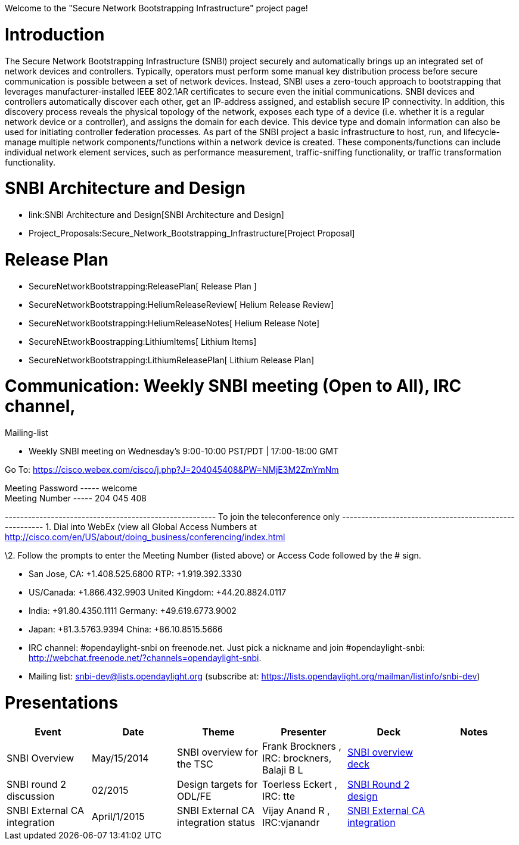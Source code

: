 Welcome to the "Secure Network Bootstrapping Infrastructure" project
page!

[[introduction]]
= Introduction

The Secure Network Bootstrapping Infrastructure (SNBI) project securely
and automatically brings up an integrated set of network devices and
controllers. Typically, operators must perform some manual key
distribution process before secure communication is possible between a
set of network devices. Instead, SNBI uses a zero-touch approach to
bootstrapping that leverages manufacturer-installed IEEE 802.1AR
certificates to secure even the initial communications. SNBI devices and
controllers automatically discover each other, get an IP-address
assigned, and establish secure IP connectivity. In addition, this
discovery process reveals the physical topology of the network, exposes
each type of a device (i.e. whether it is a regular network device or a
controller), and assigns the domain for each device. This device type
and domain information can also be used for initiating controller
federation processes. As part of the SNBI project a basic infrastructure
to host, run, and lifecycle-manage multiple network components/functions
within a network device is created. These components/functions can
include individual network element services, such as performance
measurement, traffic-sniffing functionality, or traffic transformation
functionality.

[[snbi-architecture-and-design]]
= SNBI Architecture and Design

* link:SNBI Architecture and Design[SNBI Architecture and Design]
* Project_Proposals:Secure_Network_Bootstrapping_Infrastructure[Project
Proposal]

[[release-plan]]
= Release Plan

* SecureNetworkBootstrapping:ReleasePlan[ Release Plan ]
* SecureNetworkBootstrapping:HeliumReleaseReview[ Helium Release Review]
* SecureNetworkBootstrapping:HeliumReleaseNotes[ Helium Release Note]
* SecureNEtworkBoostrapping:LithiumItems[ Lithium Items]
* SecureNetworkBootstrapping:LithiumReleasePlan[ Lithium Release Plan]

[[communication-weekly-snbi-meeting-open-to-all-irc-channel-mailing-list]]
= Communication: Weekly SNBI meeting (Open to All), IRC channel,
Mailing-list

* Weekly SNBI meeting on Wednesday's 9:00-10:00 PST/PDT | 17:00-18:00
GMT

Go To: https://cisco.webex.com/cisco/j.php?J=204045408&PW=NMjE3M2ZmYmNm

Meeting Password ----- welcome +
Meeting Number ----- 204 045 408

------------------------------------------------------- To join the
teleconference only
------------------------------------------------------- 1. Dial into
WebEx (view all Global Access Numbers at
http://cisco.com/en/US/about/doing_business/conferencing/index.html

\2. Follow the prompts to enter the Meeting Number (listed above) or
Access Code followed by the # sign.

* San Jose, CA: +1.408.525.6800 RTP: +1.919.392.3330
* US/Canada: +1.866.432.9903 United Kingdom: +44.20.8824.0117
* India: +91.80.4350.1111 Germany: +49.619.6773.9002
* Japan: +81.3.5763.9394 China: +86.10.8515.5666

* IRC channel: #opendaylight-snbi on freenode.net. Just pick a nickname
and join #opendaylight-snbi:
http://webchat.freenode.net/?channels=opendaylight-snbi.
* Mailing list: snbi-dev@lists.opendaylight.org (subscribe at:
https://lists.opendaylight.org/mailman/listinfo/snbi-dev)

[[presentations]]
= Presentations

[cols=",,,,,",options="header",]
|=======================================================================
|Event |Date |Theme |Presenter |Deck |Notes
|SNBI Overview |May/15/2014 |SNBI overview for the TSC |Frank Brockners
, IRC: brockners, Balaji B L
|https://wiki.opendaylight.org/images/e/e2/SNBI_TSC_review_15May2014.ppt[SNBI
overview deck] |

|SNBI round 2 discussion |02/2015 |Design targets for ODL/FE |Toerless
Eckert , IRC: tte
|https://wiki.opendaylight.org/images/c/cd/Snbi-arch-2015-rev3-public.pdf[SNBI
Round 2 design] |

|SNBI External CA integration |April/1/2015 |SNBI External CA
integration status |Vijay Anand R , IRC:vjanandr
|https://wiki.opendaylight.org/images/f/f0/ODL_SNBI_containersummit_5Jun2014.pptx[SNBI
External CA integration] |
|=======================================================================

